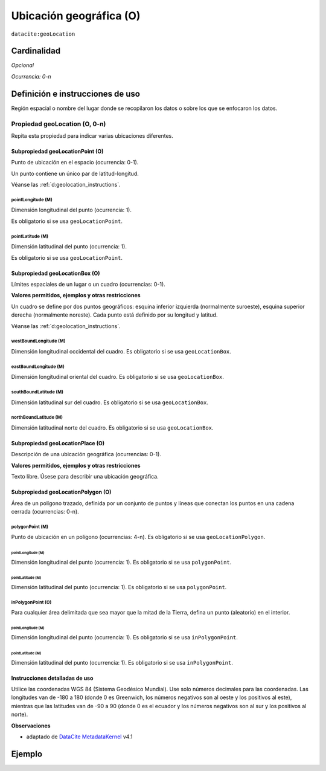 .. _dci:geolocation:

Ubicación geográfica (O)
========================

``datacite:geoLocation``

Cardinalidad
~~~~~~~~~~~~

*Opcional*

*Ocurrencia: 0-n*

Definición e instrucciones de uso
~~~~~~~~~~~~~~~~~~~~~~~~~~~~~~~~~

Región espacial o nombre del lugar donde se recopilaron los datos o sobre los que se enfocaron los datos.

Propiedad geoLocation (O, 0-n)
------------------------------

Repita esta propiedad para indicar varias ubicaciones diferentes.

.. _d:geolocationpoint:

Subpropiedad geoLocationPoint (O)
*********************************

Punto de ubicación en el espacio (ocurrencia: 0-1).

Un punto contiene un único par de latitud-longitud.

Véanse las :ref:`d:geolocation_instructions`.

pointLongitude (M)
++++++++++++++++++

Dimensión longitudinal del punto (ocurrencia: 1).

Es obligatorio si se usa ``geoLocationPoint``.

pointLatitude (M)
+++++++++++++++++

Dimensión latitudinal del punto (ocurrencia: 1).

Es obligatorio si se usa ``geoLocationPoint``.

.. _d:geolocationbox:

Subpropiedad geoLocationBox (O)
*******************************

Límites espaciales de un lugar o un cuadro (ocurrencias: 0-1).

**Valores permitidos, ejemplos y otras restricciones**

Un cuadro se define por dos puntos geográficos: esquina inferior izquierda (normalmente suroeste), esquina superior derecha (normalmente noreste). Cada punto está definido por su longitud y latitud.

Véanse las :ref:`d:geolocation_instructions`.

westBoundLongitude (M)
++++++++++++++++++++++

Dimensión longitudinal occidental del cuadro. Es obligatorio si se usa ``geoLocationBox``.

eastBoundLongitude (M)
++++++++++++++++++++++

Dimensión longitudinal oriental del cuadro. Es obligatorio si se usa ``geoLocationBox``.

southBoundLatitude (M)
++++++++++++++++++++++

Dimensión latitudinal sur del cuadro. Es obligatorio si se usa ``geoLocationBox``.

northBoundLatitude (M)
++++++++++++++++++++++

Dimensión latitudinal norte del cuadro. Es obligatorio si se usa ``geoLocationBox``.

.. _d:geolocationplace:

Subpropiedad geoLocationPlace (O)
*********************************

Descripción de una ubicación geográfica (ocurrencias: 0-1).

**Valores permitidos, ejemplos y otras restricciones**

Texto libre. Úsese para describir una ubicación geográfica.

Subpropiedad geoLocationPolygon (O)
***********************************

Área de un polígono trazado, definida por un conjunto de puntos y líneas que conectan los puntos en una cadena cerrada (ocurrencias: 0-n).

polygonPoint (M)
++++++++++++++++

Punto de ubicación en un polígono (ocurrencias: 4-n). Es obligatorio si se usa ``geoLocationPolygon``.

pointLongitude (M)
^^^^^^^^^^^^^^^^^^

Dimensión longitudinal del punto (ocurrencia: 1). Es obligatorio si se usa ``polygonPoint``.


pointLatitude (M)
^^^^^^^^^^^^^^^^^

Dimensión latitudinal del punto (ocurrencia: 1). Es obligatorio si se usa ``polygonPoint``.

inPolygonPoint (O)
++++++++++++++++++

Para cualquier área delimitada que sea mayor que la mitad de la Tierra, defina un punto (aleatorio) en el interior.

pointLongitude (M)
^^^^^^^^^^^^^^^^^^

Dimensión longitudinal del punto (ocurrencia: 1). Es obligatorio si se usa ``inPolygonPoint``.

pointLatitude (M)
^^^^^^^^^^^^^^^^^

Dimensión latitudinal del punto (ocurrencia: 1). Es obligatorio si se usa ``inPolygonPoint``.

.. _d:geolocation_instructions:

Instrucciones detalladas de uso
*******************************
Utilice las coordenadas WGS 84 (Sistema Geodésico Mundial). Use solo números decimales para las coordenadas. Las longitudes van de -180 a 180 (donde 0 es Greenwich, los números negativos son al oeste y los positivos al este), mientras que las latitudes van de -90 a 90 (donde 0 es el ecuador y los números negativos son al sur y los positivos al norte).

**Observaciones**

* adaptado de `DataCite MetadataKernel`_ v4.1

Ejemplo
~~~~~~~
.. code-block:: xml
   :linenos:

   <datacite:geoLocations>
     <datacite:geoLocation>
       <datacite:geoLocationPlace>Atlantic Ocean</datacite:geoLocationPlace>
       <datacite:geoLocationPoint>
        	<datacite:pointLongitude>31.233</datacite:pointLongitude>
       		<datacite:pointLatitude>-67.302</datacite:pointLatitude>
       </datacite:geoLocationPoint>
       <datacite:geoLocationBox>
       		<datacite:westBoundLongitude>-71.032</datacite:westBoundLongitude>
        	<datacite:eastBoundLongitude>-68.211</datacite:eastBoundLongitude>
       		<datacite:southBoundLatitude>41.090</datacite:southBoundLatitude>
       		<datacite:northBoundLatitude>42.893</datacite:northBoundLatitude>
       </datacite:geoLocationBox>
     </datacite:geoLocation>
   </datacite:geoLocations>

.. _DataCite MetadataKernel: http://schema.datacite.org/meta/kernel-4.1/
